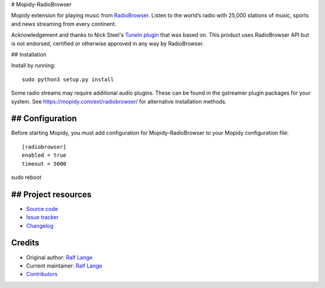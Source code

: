 # Mopidy-RadioBrowser

Mopidy extension for playing music from `RadioBrowser <http://www.radiobrowser.info>`_.
Listen to the world’s radio with 25,000 stations of music, sports and news streaming from every continent.

Acknowledgement and thanks to Nick Steel's `TuneIn plugin <https://github.com/kingosticks/mopidy-tunein>`_ that was based on.
This product uses RadioBrowser API but is not endorsed, certified or otherwise approved in any way by RadioBrowser.

## Installation

Install by running::

    sudo python3 setup.py install

Some radio streams may require additional audio plugins.
These can be found in the gstreamer plugin packages for your system.
See https://mopidy.com/ext/radiobrowser/ for alternative installation methods.


## Configuration
=============

Before starting Mopidy, you must add configuration for
Mopidy-RadioBrowser to your Mopidy configuration file::

    [radiobrowser]
    enabled = true
    timeout = 5000

sudo reboot

## Project resources
=================

- `Source code <https://github.com/RalfLangeDresden/mopidy-radiobrowser>`_
- `Issue tracker <https://github.com/RalfLangeDresden/mopidy-radiobrowser/issues>`_
- `Changelog <https://github.com/RalfLangeDresden/mopidy-radiobrowser/blob/master/CHANGELOG.rst>`_


Credits
=======

- Original author: `Ralf Lange <https://github.com/RalfLangeDresden>`__
- Current maintainer: `Ralf Lange <https://github.com/RalfLangeDresden>`__
- `Contributors <https://github.com/RalfLangeDresden/mopidy-radiobrowser/graphs/contributors>`_
